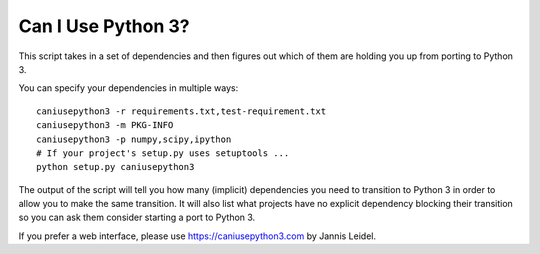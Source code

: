 Can I Use Python 3?
===================

This script takes in a set of dependencies and then figures out which
of them are holding you up from porting to Python 3.

You can specify your dependencies in multiple ways::

    caniusepython3 -r requirements.txt,test-requirement.txt
    caniusepython3 -m PKG-INFO
    caniusepython3 -p numpy,scipy,ipython
    # If your project's setup.py uses setuptools ...
    python setup.py caniusepython3

The output of the script will tell you how many (implicit) dependencies you need
to transition to Python 3 in order to allow you to make the same transition. It
will also list what projects have no explicit dependency blocking their
transition so you can ask them consider starting a port to Python 3.

If you prefer a web interface, please use https://caniusepython3.com by
Jannis Leidel.


